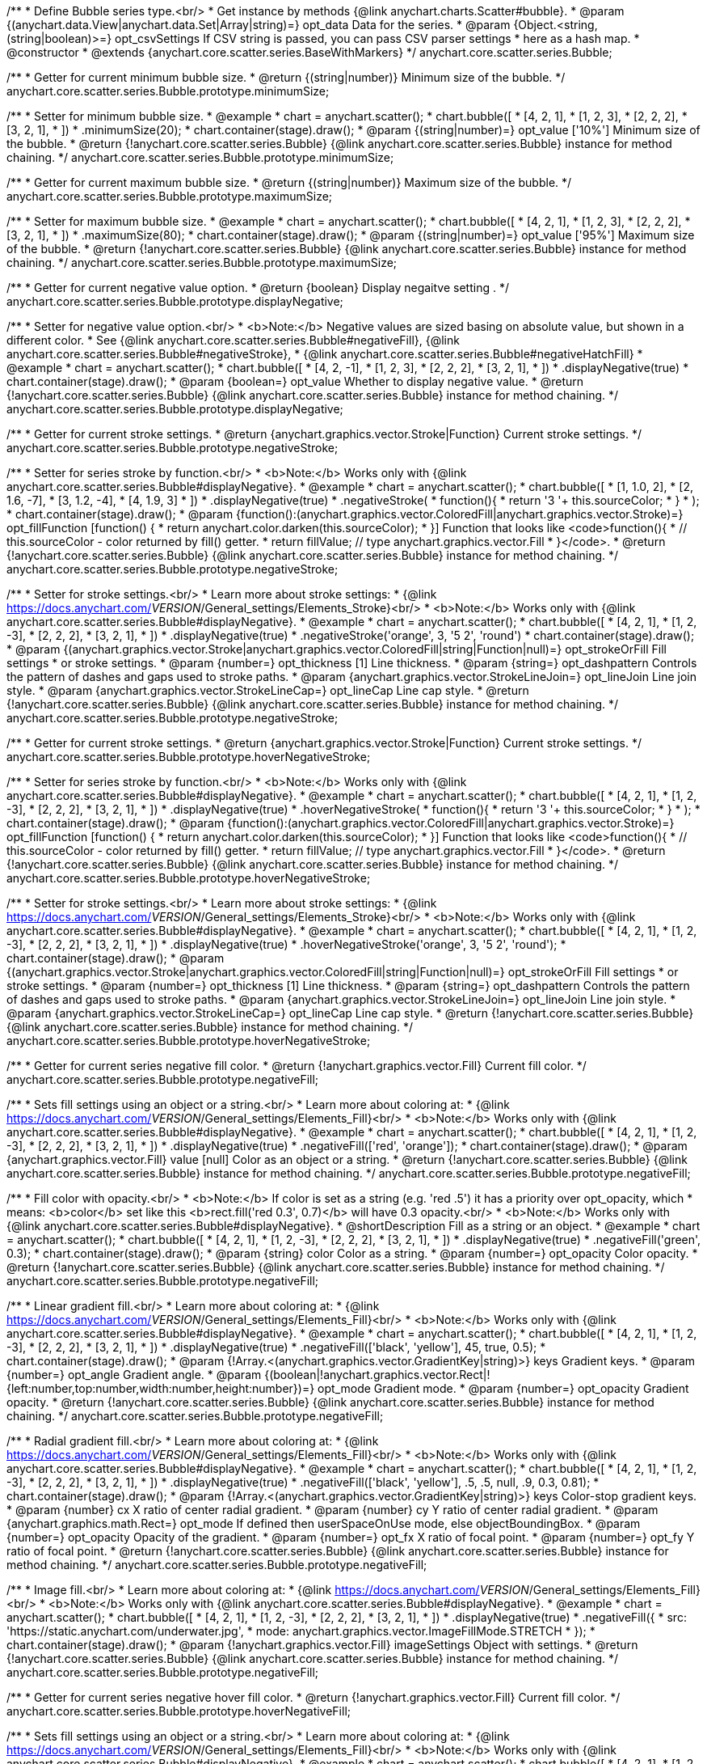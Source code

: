 /**
 * Define Bubble series type.<br/>
 * Get instance by methods {@link anychart.charts.Scatter#bubble}.
 * @param {(anychart.data.View|anychart.data.Set|Array|string)=} opt_data Data for the series.
 * @param {Object.<string, (string|boolean)>=} opt_csvSettings If CSV string is passed, you can pass CSV parser settings
 *    here as a hash map.
 * @constructor
 * @extends {anychart.core.scatter.series.BaseWithMarkers}
 */
anychart.core.scatter.series.Bubble;

/**
 * Getter for current minimum bubble size.
 * @return {(string|number)} Minimum size of the bubble.
 */
anychart.core.scatter.series.Bubble.prototype.minimumSize;

/**
 * Setter for minimum bubble size.
 * @example
 * chart = anychart.scatter();
 * chart.bubble([
 *      [4, 2, 1],
 *      [1, 2, 3],
 *      [2, 2, 2],
 *      [3, 2, 1],
 *      ])
 *    .minimumSize(20);
 * chart.container(stage).draw();
 * @param {(string|number)=} opt_value ['10%'] Minimum size of the bubble.
 * @return {!anychart.core.scatter.series.Bubble} {@link anychart.core.scatter.series.Bubble} instance for method chaining.
 */
anychart.core.scatter.series.Bubble.prototype.minimumSize;

/**
 * Getter for current maximum bubble size.
 * @return {(string|number)} Maximum size of the bubble.
 */
anychart.core.scatter.series.Bubble.prototype.maximumSize;

/**
 * Setter for maximum bubble size.
 * @example
 * chart = anychart.scatter();
 * chart.bubble([
 *      [4, 2, 1],
 *      [1, 2, 3],
 *      [2, 2, 2],
 *      [3, 2, 1],
 *      ])
 *    .maximumSize(80);
 * chart.container(stage).draw();
 * @param {(string|number)=} opt_value ['95%'] Maximum size of the bubble.
 * @return {!anychart.core.scatter.series.Bubble} {@link anychart.core.scatter.series.Bubble} instance for method chaining.
 */
anychart.core.scatter.series.Bubble.prototype.maximumSize;

/**
 * Getter for current negative value option.
 * @return {boolean} Display negaitve setting .
 */
anychart.core.scatter.series.Bubble.prototype.displayNegative;

/**
 * Setter for negative value option.<br/>
 * <b>Note:</b> Negative values are sized basing on absolute value, but shown in a different color.
 * See {@link anychart.core.scatter.series.Bubble#negativeFill}, {@link anychart.core.scatter.series.Bubble#negativeStroke},
 *   {@link anychart.core.scatter.series.Bubble#negativeHatchFill}
 * @example
 * chart = anychart.scatter();
 * chart.bubble([
 *      [4, 2, -1],
 *      [1, 2, 3],
 *      [2, 2, 2],
 *      [3, 2, 1],
 *      ])
 *     .displayNegative(true)
 * chart.container(stage).draw();
 * @param {boolean=} opt_value Whether to display negative value.
 * @return {!anychart.core.scatter.series.Bubble} {@link anychart.core.scatter.series.Bubble} instance for method chaining.
 */
anychart.core.scatter.series.Bubble.prototype.displayNegative;

/**
 * Getter for current stroke settings.
 * @return {anychart.graphics.vector.Stroke|Function} Current stroke settings.
 */
anychart.core.scatter.series.Bubble.prototype.negativeStroke;

/**
 * Setter for series stroke by function.<br/>
 * <b>Note:</b> Works only with {@link anychart.core.scatter.series.Bubble#displayNegative}.
 * @example
 * chart = anychart.scatter();
 * chart.bubble([
 *   [1, 1.0, 2],
 *   [2, 1.6, -7],
 *   [3, 1.2, -4],
 *   [4, 1.9, 3]
 * ])
 *  .displayNegative(true)
 *  .negativeStroke(
 *      function(){
 *        return '3 '+ this.sourceColor;
 *      }
 *   );
 * chart.container(stage).draw();
 * @param {function():(anychart.graphics.vector.ColoredFill|anychart.graphics.vector.Stroke)=} opt_fillFunction [function() {
 *  return anychart.color.darken(this.sourceColor);
 * }] Function that looks like <code>function(){
 *    // this.sourceColor -  color returned by fill() getter.
 *    return fillValue; // type anychart.graphics.vector.Fill
 * }</code>.
 * @return {!anychart.core.scatter.series.Bubble} {@link anychart.core.scatter.series.Bubble} instance for method chaining.
 */
anychart.core.scatter.series.Bubble.prototype.negativeStroke;

/**
 * Setter for stroke settings.<br/>
 * Learn more about stroke settings:
 * {@link https://docs.anychart.com/__VERSION__/General_settings/Elements_Stroke}<br/>
 * <b>Note:</b> Works only with {@link anychart.core.scatter.series.Bubble#displayNegative}.
 * @example
 * chart = anychart.scatter();
 * chart.bubble([
 *      [4, 2, 1],
 *      [1, 2, -3],
 *      [2, 2, 2],
 *      [3, 2, 1],
 *      ])
 *  .displayNegative(true)
 *  .negativeStroke('orange', 3, '5 2', 'round')
 * chart.container(stage).draw();
 * @param {(anychart.graphics.vector.Stroke|anychart.graphics.vector.ColoredFill|string|Function|null)=} opt_strokeOrFill Fill settings
 *    or stroke settings.
 * @param {number=} opt_thickness [1] Line thickness.
 * @param {string=} opt_dashpattern Controls the pattern of dashes and gaps used to stroke paths.
 * @param {anychart.graphics.vector.StrokeLineJoin=} opt_lineJoin Line join style.
 * @param {anychart.graphics.vector.StrokeLineCap=} opt_lineCap Line cap style.
 * @return {!anychart.core.scatter.series.Bubble} {@link anychart.core.scatter.series.Bubble} instance for method chaining.
 */
anychart.core.scatter.series.Bubble.prototype.negativeStroke;

/**
 * Getter for current stroke settings.
 * @return {anychart.graphics.vector.Stroke|Function} Current stroke settings.
 */
anychart.core.scatter.series.Bubble.prototype.hoverNegativeStroke;

/**
 * Setter for series stroke by function.<br/>
 * <b>Note:</b> Works only with {@link anychart.core.scatter.series.Bubble#displayNegative}.
 * @example
 * chart = anychart.scatter();
 * chart.bubble([
 *      [4, 2, 1],
 *      [1, 2, -3],
 *      [2, 2, 2],
 *      [3, 2, 1],
 *      ])
 *  .displayNegative(true)
 *  .hoverNegativeStroke(
 *      function(){
 *        return '3 '+ this.sourceColor;
 *      }
 *   );
 * chart.container(stage).draw();
 * @param {function():(anychart.graphics.vector.ColoredFill|anychart.graphics.vector.Stroke)=} opt_fillFunction [function() {
 *  return anychart.color.darken(this.sourceColor);
 * }] Function that looks like <code>function(){
 *    // this.sourceColor -  color returned by fill() getter.
 *    return fillValue; // type anychart.graphics.vector.Fill
 * }</code>.
 * @return {!anychart.core.scatter.series.Bubble} {@link anychart.core.scatter.series.Bubble} instance for method chaining.
 */
anychart.core.scatter.series.Bubble.prototype.hoverNegativeStroke;

/**
 * Setter for stroke settings.<br/>
 * Learn more about stroke settings:
 * {@link https://docs.anychart.com/__VERSION__/General_settings/Elements_Stroke}<br/>
 * <b>Note:</b> Works only with {@link anychart.core.scatter.series.Bubble#displayNegative}.
 * @example
 * chart = anychart.scatter();
 * chart.bubble([
 *      [4, 2, 1],
 *      [1, 2, -3],
 *      [2, 2, 2],
 *      [3, 2, 1],
 *      ])
 *  .displayNegative(true)
 *  .hoverNegativeStroke('orange', 3, '5 2', 'round');
 * chart.container(stage).draw();
 * @param {(anychart.graphics.vector.Stroke|anychart.graphics.vector.ColoredFill|string|Function|null)=} opt_strokeOrFill Fill settings
 *    or stroke settings.
 * @param {number=} opt_thickness [1] Line thickness.
 * @param {string=} opt_dashpattern Controls the pattern of dashes and gaps used to stroke paths.
 * @param {anychart.graphics.vector.StrokeLineJoin=} opt_lineJoin Line join style.
 * @param {anychart.graphics.vector.StrokeLineCap=} opt_lineCap Line cap style.
 * @return {!anychart.core.scatter.series.Bubble} {@link anychart.core.scatter.series.Bubble} instance for method chaining.
 */
anychart.core.scatter.series.Bubble.prototype.hoverNegativeStroke;

/**
 * Getter for current series negative fill color.
 * @return {!anychart.graphics.vector.Fill} Current fill color.
 */
anychart.core.scatter.series.Bubble.prototype.negativeFill;

/**
 * Sets fill settings using an object or a string.<br/>
 * Learn more about coloring at:
 * {@link https://docs.anychart.com/__VERSION__/General_settings/Elements_Fill}<br/>
 * <b>Note:</b> Works only with {@link anychart.core.scatter.series.Bubble#displayNegative}.
 * @example
 * chart = anychart.scatter();
 * chart.bubble([
 *      [4, 2, 1],
 *      [1, 2, -3],
 *      [2, 2, 2],
 *      [3, 2, 1],
 *      ])
 *  .displayNegative(true)
 *  .negativeFill(['red', 'orange']);
 * chart.container(stage).draw();
 * @param {anychart.graphics.vector.Fill} value [null] Color as an object or a string.
 * @return {!anychart.core.scatter.series.Bubble} {@link anychart.core.scatter.series.Bubble} instance for method chaining.
 */
anychart.core.scatter.series.Bubble.prototype.negativeFill;

/**
 * Fill color with opacity.<br/>
 * <b>Note:</b> If color is set as a string (e.g. 'red .5') it has a priority over opt_opacity, which
 * means: <b>color</b> set like this <b>rect.fill('red 0.3', 0.7)</b> will have 0.3 opacity.<br/>
 * <b>Note:</b> Works only with {@link anychart.core.scatter.series.Bubble#displayNegative}.
 * @shortDescription Fill as a string or an object.
 * @example
 * chart = anychart.scatter();
 * chart.bubble([
 *      [4, 2, 1],
 *      [1, 2, -3],
 *      [2, 2, 2],
 *      [3, 2, 1],
 *      ])
 *  .displayNegative(true)
 *  .negativeFill('green', 0.3);
 * chart.container(stage).draw();
 * @param {string} color Color as a string.
 * @param {number=} opt_opacity Color opacity.
 * @return {!anychart.core.scatter.series.Bubble} {@link anychart.core.scatter.series.Bubble} instance for method chaining.
 */
anychart.core.scatter.series.Bubble.prototype.negativeFill;

/**
 * Linear gradient fill.<br/>
 * Learn more about coloring at:
 * {@link https://docs.anychart.com/__VERSION__/General_settings/Elements_Fill}<br/>
 * <b>Note:</b> Works only with {@link anychart.core.scatter.series.Bubble#displayNegative}.
 * @example
 * chart = anychart.scatter();
 * chart.bubble([
 *      [4, 2, 1],
 *      [1, 2, -3],
 *      [2, 2, 2],
 *      [3, 2, 1],
 *      ])
 *  .displayNegative(true)
 *  .negativeFill(['black', 'yellow'], 45, true, 0.5);
 * chart.container(stage).draw();
 * @param {!Array.<(anychart.graphics.vector.GradientKey|string)>} keys Gradient keys.
 * @param {number=} opt_angle Gradient angle.
 * @param {(boolean|!anychart.graphics.vector.Rect|!{left:number,top:number,width:number,height:number})=} opt_mode Gradient mode.
 * @param {number=} opt_opacity Gradient opacity.
 * @return {!anychart.core.scatter.series.Bubble} {@link anychart.core.scatter.series.Bubble} instance for method chaining.
 */
anychart.core.scatter.series.Bubble.prototype.negativeFill;

/**
 * Radial gradient fill.<br/>
 * Learn more about coloring at:
 * {@link https://docs.anychart.com/__VERSION__/General_settings/Elements_Fill}<br/>
 * <b>Note:</b> Works only with {@link anychart.core.scatter.series.Bubble#displayNegative}.
 * @example
 * chart = anychart.scatter();
 * chart.bubble([
 *      [4, 2, 1],
 *      [1, 2, -3],
 *      [2, 2, 2],
 *      [3, 2, 1],
 *      ])
 *  .displayNegative(true)
 *  .negativeFill(['black', 'yellow'], .5, .5, null, .9, 0.3, 0.81);
 * chart.container(stage).draw();
 * @param {!Array.<(anychart.graphics.vector.GradientKey|string)>} keys Color-stop gradient keys.
 * @param {number} cx X ratio of center radial gradient.
 * @param {number} cy Y ratio of center radial gradient.
 * @param {anychart.graphics.math.Rect=} opt_mode If defined then userSpaceOnUse mode, else objectBoundingBox.
 * @param {number=} opt_opacity Opacity of the gradient.
 * @param {number=} opt_fx X ratio of focal point.
 * @param {number=} opt_fy Y ratio of focal point.
 * @return {!anychart.core.scatter.series.Bubble} {@link anychart.core.scatter.series.Bubble} instance for method chaining.
 */
anychart.core.scatter.series.Bubble.prototype.negativeFill;

/**
 * Image fill.<br/>
 * Learn more about coloring at:
 * {@link https://docs.anychart.com/__VERSION__/General_settings/Elements_Fill}<br/>
 * <b>Note:</b> Works only with {@link anychart.core.scatter.series.Bubble#displayNegative}.
 * @example
 * chart = anychart.scatter();
 * chart.bubble([
 *      [4, 2, 1],
 *      [1, 2, -3],
 *      [2, 2, 2],
 *      [3, 2, 1],
 *      ])
 *  .displayNegative(true)
 *  .negativeFill({
 *    src: 'https://static.anychart.com/underwater.jpg',
 *    mode: anychart.graphics.vector.ImageFillMode.STRETCH
 *   });
 * chart.container(stage).draw();
 * @param {!anychart.graphics.vector.Fill} imageSettings Object with settings.
 * @return {!anychart.core.scatter.series.Bubble} {@link anychart.core.scatter.series.Bubble} instance for method chaining.
 */
anychart.core.scatter.series.Bubble.prototype.negativeFill;

/**
 * Getter for current series negative hover fill color.
 * @return {!anychart.graphics.vector.Fill} Current fill color.
 */
anychart.core.scatter.series.Bubble.prototype.hoverNegativeFill;

/**
 * Sets fill settings using an object or a string.<br/>
 * Learn more about coloring at:
 * {@link https://docs.anychart.com/__VERSION__/General_settings/Elements_Fill}<br/>
 * <b>Note:</b> Works only with {@link anychart.core.scatter.series.Bubble#displayNegative}.
 * @example
 * chart = anychart.scatter();
 * chart.bubble([
 *      [4, 2, 1],
 *      [1, 2, -3],
 *      [2, 2, 2],
 *      [3, 2, 1],
 *      ])
 *  .displayNegative(true)
 *  .hoverNegativeFill(['red', 'orange']);
 * chart.container(stage).draw();
 * @param {anychart.graphics.vector.Fill} value [null] Color as an object or a string.
 * @return {!anychart.core.scatter.series.Bubble} {@link anychart.core.scatter.series.Bubble} instance for method chaining.
 */
anychart.core.scatter.series.Bubble.prototype.hoverNegativeFill;

/**
 * Fill color with opacity.<br/>
 * <b>Note:</b> If color is set as a string (e.g. 'red .5') it has a priority over opt_opacity, which
 * means: <b>color</b> set like this <b>rect.fill('red 0.3', 0.7)</b> will have 0.3 opacity.<br/>
 * <b>Note:</b> Works only with {@link anychart.core.scatter.series.Bubble#displayNegative}.
 * @shortDescription Fill as a string or an object.
 * @example
 * chart = anychart.scatter();
 * chart.bubble([
 *      [4, 2, 1],
 *      [1, 2, -3],
 *      [2, 2, 2],
 *      [3, 2, 1],
 *      ])
 *  .displayNegative(true)
 *  .hoverNegativeFill('green', 0.3);
 * chart.container(stage).draw();
 * @param {string} color Color as a string.
 * @param {number=} opt_opacity Color opacity.
 * @return {!anychart.core.scatter.series.Bubble} {@link anychart.core.scatter.series.Bubble} instance for method chaining.
 */
anychart.core.scatter.series.Bubble.prototype.hoverNegativeFill;

/**
 * Linear gradient fill.<br/>
 * Learn more about coloring at:
 * {@link https://docs.anychart.com/__VERSION__/General_settings/Elements_Fill}<br/>
 * <b>Note:</b> Works only with {@link anychart.core.scatter.series.Bubble#displayNegative}.
 * @example
 * chart = anychart.scatter();
 * chart.bubble([
 *      [4, 2, 1],
 *      [1, 2, -3],
 *      [2, 2, 2],
 *      [3, 2, 1],
 *      ])
 *  .displayNegative(true)
 *  .hoverNegativeFill(['black', 'yellow'], 45, true, 0.5);
 * chart.container(stage).draw();
 * @param {!Array.<(anychart.graphics.vector.GradientKey|string)>} keys Gradient keys.
 * @param {number=} opt_angle Gradient angle.
 * @param {(boolean|!anychart.graphics.vector.Rect|!{left:number,top:number,width:number,height:number})=} opt_mode Gradient mode.
 * @param {number=} opt_opacity Gradient opacity.
 * @return {!anychart.core.scatter.series.Bubble} {@link anychart.core.scatter.series.Bubble} instance for method chaining.
 */
anychart.core.scatter.series.Bubble.prototype.hoverNegativeFill;

/**
 * Radial gradient fill.<br/>
 * Learn more about coloring at:
 * {@link https://docs.anychart.com/__VERSION__/General_settings/Elements_Fill}<br/>
 * <b>Note:</b> Works only with {@link anychart.core.scatter.series.Bubble#displayNegative}.
 * @example
 * chart = anychart.scatter();
 * chart.bubble([
 *   [1, 1.0, 2],
 *   [2, 1.6, -7],
 *   [3, 1.2, -4],
 *   [4, 1.9, 3]
 * ])
 *  .displayNegative(true)
 *  .hoverNegativeFill(['black', 'yellow'], .5, .5, null, .9, 0.3, 0.81);
 * chart.container(stage).draw();
 * @param {!Array.<(anychart.graphics.vector.GradientKey|string)>} keys Color-stop gradient keys.
 * @param {number} cx X ratio of center radial gradient.
 * @param {number} cy Y ratio of center radial gradient.
 * @param {anychart.graphics.math.Rect=} opt_mode If defined then userSpaceOnUse mode, else objectBoundingBox.
 * @param {number=} opt_opacity Opacity of the gradient.
 * @param {number=} opt_fx X ratio of focal point.
 * @param {number=} opt_fy Y ratio of focal point.
 * @return {!anychart.core.scatter.series.Bubble} {@link anychart.core.scatter.series.Bubble} instance for method chaining.
 */
anychart.core.scatter.series.Bubble.prototype.hoverNegativeFill;

/**
 * Image fill.<br/>
 * Learn more about coloring at:
 * {@link https://docs.anychart.com/__VERSION__/General_settings/Elements_Fill}<br/>
 * <b>Note:</b> Works only with {@link anychart.core.scatter.series.Bubble#displayNegative}.
 * @example
 * chart = anychart.scatter();
 * chart.bubble([
 *      [4, 2, 1],
 *      [1, 2, -3],
 *      [2, 2, 2],
 *      [3, 2, 1],
 *      ])
 *  .displayNegative(true)
 *  .hoverNegativeFill({
 *    src: 'https://static.anychart.com/underwater.jpg',
 *    mode: anychart.graphics.vector.ImageFillMode.STRETCH
 *   });
 * chart.container(stage).draw();
 * @param {!anychart.graphics.vector.Fill} imageSettings Object with settings.
 * @return {!anychart.core.scatter.series.Bubble} {@link anychart.core.scatter.series.Bubble} instance for method chaining.
 */
anychart.core.scatter.series.Bubble.prototype.hoverNegativeFill;

/**
 * Getter for current hatch fill settings.
 * @return {anychart.graphics.vector.PatternFill|anychart.graphics.vector.HatchFill|Function} Current hatch fill.
 */
anychart.core.scatter.series.Bubble.prototype.negativeHatchFill;

/**
 * Setter for hatch fill settings.<br/>
 * Learn more about coloring at:
 * {@link https://docs.anychart.com/__VERSION__/General_settings/Elements_HatchFill}<br/>
 * <b>Note:</b> Works only with {@link anychart.core.scatter.series.Bubble#displayNegative}.
 * @example
 * chart = anychart.scatter();
 * chart.bubble([
 *      [4, 2, 1],
 *      [1, 2, -3],
 *      [2, 2, 2],
 *      [3, 2, 1],
 *      ])
 *  .displayNegative(true)
 *  .negativeHatchFill('diamiond', 'grey', 5, 5);
 * chart.container(stage).draw();
 * @param {(anychart.graphics.vector.PatternFill|anychart.graphics.vector.HatchFill|Function|anychart.graphics.vector.HatchFill.HatchFillType|
 * string)=} opt_patternFillOrType PatternFill or HatchFill instance or type of hatch fill.
 * @param {string=} opt_color Color.
 * @param {number=} opt_thickness Thickness.
 * @param {number=} opt_size Pattern size.
 * @return {!anychart.core.scatter.series.Base} {@link anychart.core.scatter.series.Base} instance for method chaining.
 */
anychart.core.scatter.series.Bubble.prototype.negativeHatchFill;

/**
 * Getter for current hatch fill settings.
 * @return {anychart.graphics.vector.PatternFill|anychart.graphics.vector.HatchFill|Function} Current hatch fill.
 */
anychart.core.scatter.series.Bubble.prototype.hoverNegativeHatchFill;

/**
 * Setter for hatch fill settings.<br/>
 * Learn more about coloring at:
 * {@link https://docs.anychart.com/__VERSION__/General_settings/Elements_HatchFill}<br/>
 * <b>Note:</b> Works only with {@link anychart.core.scatter.series.Bubble#displayNegative}.
 * @example
 * chart = anychart.scatter();
 * chart.bubble([
 *      [4, 2, 1],
 *      [1, 2, -3],
 *      [2, 2, 2],
 *      [3, 2, 1],
 *      ])
 *  .displayNegative(true)
 *  .hoverNegativeHatchFill('diamiond', 'grey', 5, 5);
 * chart.container(stage).draw();
 * @param {(anychart.graphics.vector.PatternFill|anychart.graphics.vector.HatchFill|Function|anychart.graphics.vector.HatchFill.HatchFillType|
 * string)=} opt_patternFillOrType PatternFill or HatchFill instance or type of hatch fill.
 * @param {string=} opt_color Color.
 * @param {number=} opt_thickness Thickness.
 * @param {number=} opt_size Pattern size.
 * @return {!anychart.core.scatter.series.Base} {@link anychart.core.scatter.series.Base} instance for method chaining.
 */
anychart.core.scatter.series.Bubble.prototype.hoverNegativeHatchFill;

/** @inheritDoc */
anychart.core.scatter.series.Bubble.prototype.fill;

/** @inheritDoc */
anychart.core.scatter.series.Bubble.prototype.hoverFill;

/** @inheritDoc */
anychart.core.scatter.series.Bubble.prototype.hatchFill;

/** @inheritDoc */
anychart.core.scatter.series.Bubble.prototype.hoverHatchFill;

/** @inheritDoc */
anychart.core.scatter.series.Bubble.prototype.stroke;

/** @inheritDoc */
anychart.core.scatter.series.Bubble.prototype.hoverStroke;

